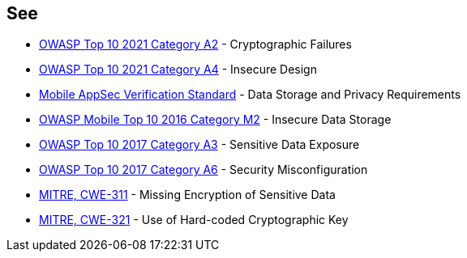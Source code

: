 == See

* https://owasp.org/Top10/A02_2021-Cryptographic_Failures/[OWASP Top 10 2021 Category A2] - Cryptographic Failures
* https://owasp.org/Top10/A04_2021-Insecure_Design/[OWASP Top 10 2021 Category A4] - Insecure Design
* https://mobile-security.gitbook.io/masvs/security-requirements/0x07-v2-data_storage_and_privacy_requirements[Mobile AppSec Verification Standard] - Data Storage and Privacy Requirements
* https://owasp.org/www-project-mobile-top-10/2016-risks/m2-insecure-data-storage[OWASP Mobile Top 10 2016 Category M2] - Insecure Data Storage
* https://owasp.org/www-project-top-ten/2017/A3_2017-Sensitive_Data_Exposure[OWASP Top 10 2017 Category A3] - Sensitive Data Exposure
* https://owasp.org/www-project-top-ten/2017/A6_2017-Security_Misconfiguration.html[OWASP Top 10 2017 Category A6] - Security Misconfiguration
* https://cwe.mitre.org/data/definitions/311.html[MITRE, CWE-311] - Missing Encryption of Sensitive Data
* https://cwe.mitre.org/data/definitions/321.html[MITRE, CWE-321] - Use of Hard-coded Cryptographic Key
